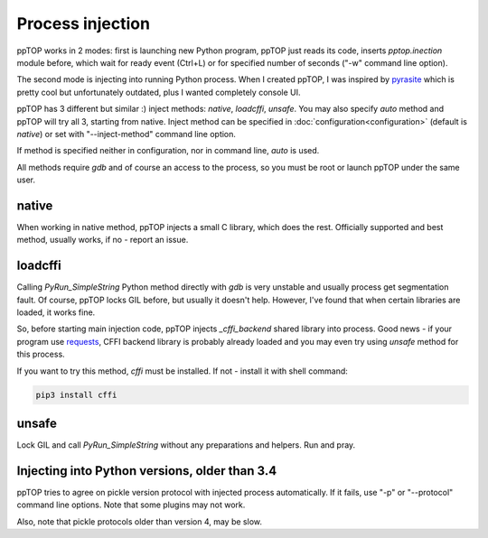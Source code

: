 Process injection
*****************

ppTOP works in 2 modes: first is launching new Python program, ppTOP just reads
its code, inserts *pptop.inection* module before, which wait for ready event
(Ctrl+L) or for specified number of seconds ("-w" command line option).

The second mode is injecting into running Python process. When I created ppTOP,
I was inspired by `pyrasite <https://github.com/lmacken/pyrasite>`_ which is
pretty cool but unfortunately outdated, plus I wanted completely console UI.

ppTOP has 3 different but similar :) inject methods: *native*, *loadcffi*,
*unsafe*. You may also specify *auto* method and ppTOP will try all 3, starting
from native. Inject method can be specified in
:doc:`configuration<configuration>` (default is *native*) or set with
"--inject-method" command line option.

If method is specified neither in configuration, nor in command line, *auto* is
used.

All methods require *gdb* and of course an access to the process, so you must
be root or launch ppTOP under the same user.

native
======

When working in native method, ppTOP injects a small C library, which does the
rest. Officially supported and best method, usually works, if no - report an
issue.

loadcffi
========

Calling *PyRun_SimpleString* Python method directly with *gdb* is very unstable
and usually process get segmentation fault. Of course, ppTOP locks GIL before,
but usually it doesn't help. However, I've found that when certain libraries
are loaded, it works fine.

So, before starting main injection code, ppTOP injects *_cffi_backend* shared
library into process. Good news - if your program use `requests
<https://2.python-requests.org/>`_, CFFI backend library is probably already
loaded and you may even try using *unsafe* method for this process.

If you want to try this method, *cffi* must be installed. If not - install it
with shell command:

.. code:: shell

    pip3 install cffi

unsafe
======

Lock GIL and call *PyRun_SimpleString* without any preparations and helpers.
Run and pray.

Injecting into Python versions, older than 3.4
==============================================

ppTOP tries to agree on pickle version protocol with injected process
automatically. If it fails, use "-p" or "--protocol" command line options. Note
that some plugins may not work.

Also, note that pickle protocols older than version 4, may be slow.

